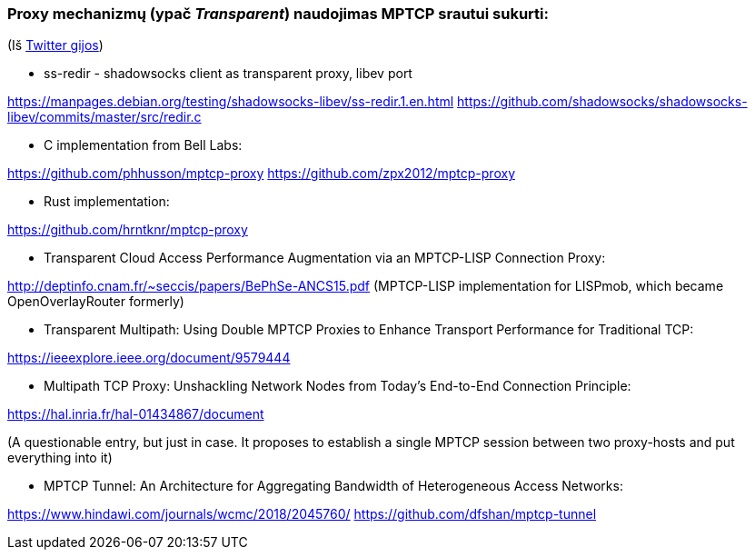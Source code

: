 ### Proxy mechanizmų (ypač _Transparent_) naudojimas MPTCP srautui sukurti:

(Iš https://twitter.com/sskras/status/1535537333101109248[Twitter gijos])

- ss-redir - shadowsocks client as transparent proxy, libev port

https://manpages.debian.org/testing/shadowsocks-libev/ss-redir.1.en.html  
https://github.com/shadowsocks/shadowsocks-libev/commits/master/src/redir.c  

- C implementation from Bell Labs:

https://github.com/phhusson/mptcp-proxy  
https://github.com/zpx2012/mptcp-proxy  

- Rust implementation:

https://github.com/hrntknr/mptcp-proxy  

- Transparent Cloud Access Performance Augmentation via an MPTCP-LISP Connection Proxy:

http://deptinfo.cnam.fr/~seccis/papers/BePhSe-ANCS15.pdf  
(MPTCP-LISP implementation for LISPmob, which became OpenOverlayRouter formerly)  

- Transparent Multipath: Using Double MPTCP Proxies to Enhance Transport Performance for Traditional TCP:

https://ieeexplore.ieee.org/document/9579444  

- Multipath TCP Proxy: Unshackling Network Nodes from Today’s End-to-End Connection Principle:

https://hal.inria.fr/hal-01434867/document  

(A questionable entry, but just in case. It proposes to establish a single MPTCP session between two proxy-hosts and put everything into it)

- MPTCP Tunnel: An Architecture for Aggregating Bandwidth of Heterogeneous Access Networks:

https://www.hindawi.com/journals/wcmc/2018/2045760/  
https://github.com/dfshan/mptcp-tunnel  
